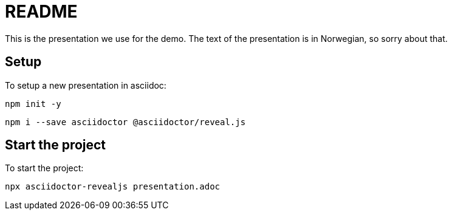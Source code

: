 = README

This is the presentation we use for the demo.
The text of the presentation is in Norwegian, so sorry about that.

== Setup

To setup a new presentation in asciidoc:

`npm init -y`

`npm i --save asciidoctor @asciidoctor/reveal.js`

== Start the project

To start the project:

`npx asciidoctor-revealjs presentation.adoc`
